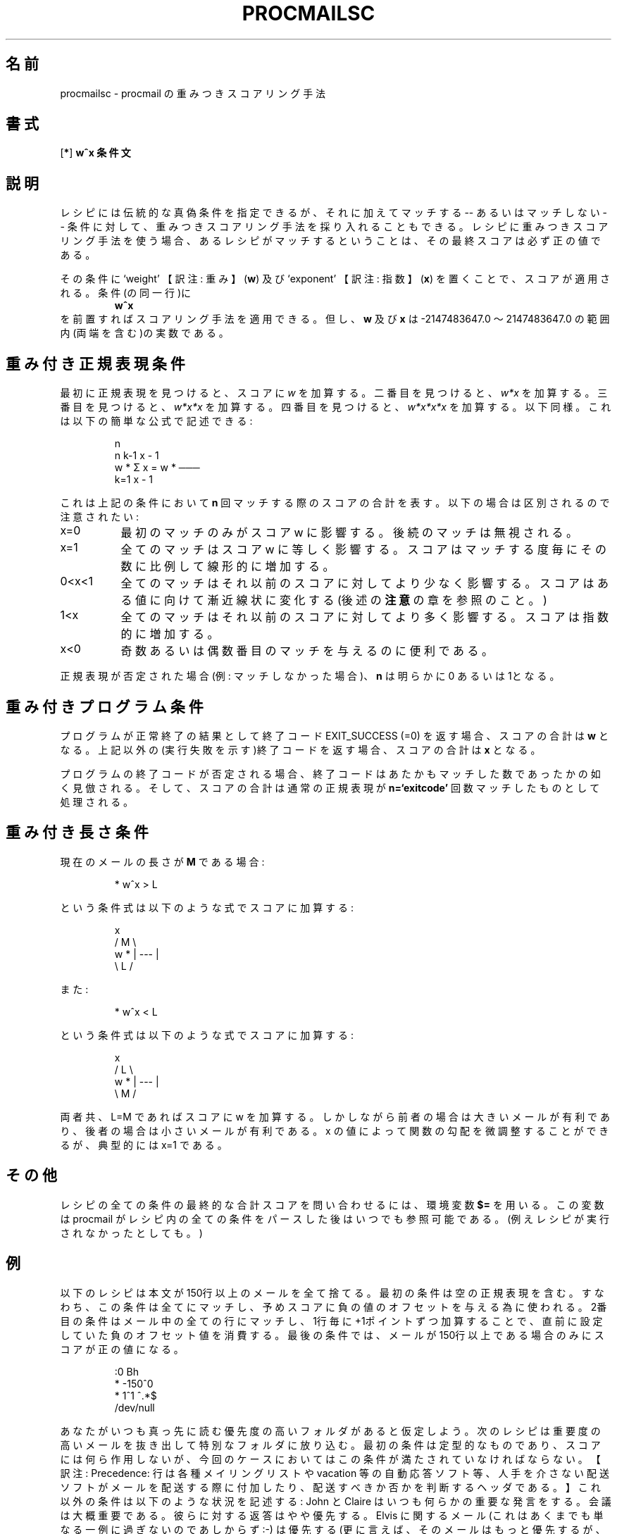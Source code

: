 .\"WORD:        mail            メール
.\"WORD:        processor       プロセッサ
.\"
.\" Japanese Version Tue Sep 09 02:25:00 JST 2003
.\"         by MATSUDA Yoh-ichi (yoh@flcl.org)
.\" References: http://www.jaist.ac.jp/~fjt/procmail.html
.\"
.\"if n .pl +(135i-\n(.pu)
.de Id
.ds Rv \\$3
.ds Dt \\$4
..
.Id $Id: procmailsc.5,v 1.1 2003/06/16 17:06:43 motoki Exp $
.TH PROCMAILSC 5 \*(Dt BuGless
.rn SH Sh
.de SH
.br
.ne 11
.Sh "\\$1"
..
.rn SS Ss
.de SS
.br
.ne 10
.Ss "\\$1"
..
.rn TP Tp
.de TP
.br
.ne 9
.Tp \\$1
..
.rn RS Rs
.de RS
.na
.nf
.Rs
..
.rn RE Re
.de RE
.Re
.fi
.ad
..
.de Sx
.PP
.ne \\$1
.RS
..
.de Ex
.RE
.PP
..
.na
.SH 名前
procmailsc \- procmail の重みつきスコアリング手法
.SH 書式
.RB [ * ]
.B "w^x 条件文"
.ad
.SH 説明
レシピには伝統的な真偽条件を指定できるが、
それに加えてマッチする -- あるいはマッチしない -- 条件に対して、
重みつきスコアリング手法を採り入れることもできる。
レシピに重みつきスコアリング手法を使う場合、
あるレシピがマッチするということは、その最終スコアは必ず正の値である。

その条件に `weight' 【訳注: 重み】
.RB ( w )
及び `exponent' 【訳注: 指数】
.RB ( x )
を置くことで、スコアが適用される。
条件(の同一行)に
.RS
.B w^x
.RE
を前置すればスコアリング手法を適用できる。
但し、
.B w
及び
.B x
は
\-2147483647.0 〜 2147483647.0 の範囲内(両端を含む)の実数である。
.SH "重み付き正規表現条件"
最初に正規表現を見つけると、スコアに
.I w
を加算する。二番目を見つけると、
.I w*x
を加算する。三番目を見つけると、
.I w*x*x
を加算する。四番目を見つけると、
.I w*x*x*x
を加算する。以下同様。
これは以下の簡単な公式で記述できる:
.Sx 4
                       n
     n    k\-1         x \- 1
 w * Σ  x     = w * ───
     k=1              x \- 1

.Ex
\"O It represents the total added score for this condition if
これは上記の条件において
.B n
回マッチする際のスコアの合計を表す。
以下の場合は区別されるので注意されたい:
.TP 8
x=0
最初のマッチのみがスコア w に影響する。後続のマッチは無視される。
.TP
x=1
全てのマッチはスコア w に等しく影響する。スコアはマッチする度毎にその数に
比例して線形的に増加する。
.TP
0<x<1
全てのマッチはそれ以前のスコアに対してより少なく影響する。
スコアはある値に向けて漸近線状に変化する (後述の
.B 注意
の章を参照のこと。)
.TP
1<x
全てのマッチはそれ以前のスコアに対してより多く影響する。
スコアは指数的に増加する。
.TP
x<0
奇数あるいは偶数番目のマッチを与えるのに便利である。
.PP
正規表現が否定された場合(例: マッチしなかった場合)、
.B n
は明らかに 0 あるいは 1となる。
.SH "重み付きプログラム条件"
プログラムが正常終了の結果として終了コード EXIT_SUCCESS (=0) を返す
場合、スコアの合計は
.BR w
となる。
上記以外の(実行失敗を示す)終了コードを返す場合、スコアの合計は
.BR x
となる。
.PP
プログラムの終了コードが否定される場合、終了コードはあたかもマッチした
数であったかの如く見倣される。
そして、スコアの合計は通常の正規表現が
.B n=`exitcode'
回数マッチしたものとして処理される。
.SH "重み付き長さ条件"
現在のメールの長さが
.B M
である場合:
.Sx 1
* w^x  > L
.Ex
という条件式は以下のような式でスコアに加算する:
.Sx 4
           x
    /  M  \e
w * | \-\-\- |
    \e  L  /
.Ex
また:
.Sx 1
* w^x  < L
.Ex
という条件式は以下のような式でスコアに加算する:
.Sx 4
           x
    /  L  \e
w * | \-\-\- |
    \e  M  /
.Ex
.PP
両者共、 L=M であればスコアに w を加算する。
しかしながら前者の場合は大きいメールが有利であり、後者の場合は
小さいメールが有利である。
x の値によって関数の勾配を微調整することができるが、
典型的には x=1 である。
.SH その他
レシピの全ての条件の最終的な合計スコアを問い合わせるには、環境変数
.BR $=
を用いる。
この変数は procmail がレシピ内の全ての条件をパースした後はいつでも参照可能である。
(例えレシピが実行されなかったとしても。)
.SH 例
以下のレシピは本文が150行以上のメールを全て捨てる。
最初の条件は空の正規表現を含む。
すなわち、この条件は全てにマッチし、予めスコアに負の値のオフセットを与える為に使われる。
2番目の条件はメール中の全ての行にマッチし、1行毎に+1ポイントずつ加算することで、直前に設定していた負のオフセット値を消費する。
最後の条件では、メールが150行以上である場合のみにスコアが正の値になる。
.Sx 5
:0 Bh
* \-150^0
*    1^1  ^.*$
/dev/null
.Ex
あなたがいつも真っ先に読む優先度の高いフォルダがあると仮定しよう。
次のレシピは重要度の高いメールを抜き出して特別なフォルダに放り込む。
最初の条件は定型的なものであり、スコアには何ら作用しないが、今回のケースにおいてはこの条件が満たされていなければならない。【訳注: Precedence: 行は各種メイリングリストや vacation 等の自動応答ソフト等、人手を介さない配送ソフトがメールを配送する際に付加したり、配送すべきか否かを判断するヘッダである。】
これ以外の条件は以下のような状況を記述する:
John と Claire はいつも何らかの重要な発言をする。
会議は大概重要である。
彼らに対する返答はやや優先する。
Elvis に関するメール (これはあくまでも単なる一例に過ぎないのであしからず :\-)
は優先する (更に言えば、そのメールはもっと優先するが、 Elvis に割り当てられる特別なスコアは、彼がどれほど頻繁に言及しても、最大 4000 である)。
沢山の引用行は忌み嫌われ、顔マークは評価される (これらのスコアは最大 3500 に達する)。
彼ら3人は通常は興味深いメールを送信しないし、短いメールを好むはずだ (例えば、 2000バイトの長いメールはスコアを \-100 、 4000バイトの長いメールはスコアを \-800 減じる。)。
ご覧の通り、重要でない誰かがメールを送信すると、まだ優先度の高いフォルダに
格納される機会がある。
例えば、会議に関するメールや、少なくとも2つの顔マークを含んでいる場合である。
.Sx 11
:0 HB
*         !^Precedence:.*(junk|bulk)
* 2000^0   ^From:.*(john@home|claire@work)
* 2000^0   ^Subject:.*meeting
*  300^0   ^Subject:.*Re:
* 1000^.75 elvis|presley
* \-100^1   ^>
*  350^.9  :\-\e)
* \-500^0   ^From:.*(boss|jane|henry)@work
* \-100^3   > 2000
priority_folder
.Ex
仮にあなたがメイリングリストに加入して、そして良質のメールだけを
読みたければ、以下のレシピが目的に適うはずだ。
先ず、当該メールがメイリングリストからのものであることを確認する。
次に、評価に値する意見を述べる重要人物からのメールであるか、あるいは
確実に全ての内容を知りたい表題に関するものであるかをチェックする。
もしそうならば、当該メールを前述のフォルダへファイリングする。
さもなくば、引用行と原文行の比率が最大 1:2 であるかチェックする。
もしこの比率を越えるものであれば、当該メールを捨てる。
これらのテストを通過した全てのメールはファイリングする。
.Sx 15
:0
^From mailinglist-request@some.where
{
  :0:
  * ^(From:.*(paula|bill)|Subject:.*skiing)
  mailinglist

  :0 Bh
  *  20^1 ^>
  * \-10^1 ^[^>]
  /dev/null

  :0:
  mailinglist
}
.Ex
更なる実例は
.BR procmailex (5)
を参照されたい。
.SH 警告
重みの順番による検索スピードを高速化させるために、
procmail の内部 egrep エンジンは常に最左の
.I 最短
のマッチを探す。
ただし、変数
.BR MATCH
への割り当てを【訳注: \e/によって】行っている最中は、最左の
.I 最長
のマッチを探す。
例えば、それ自身による最左の
.I 最短
のマッチに用いる正規表現は:
.TP
.B .*
は常に同じ点でゼロ長さの文字列にマッチする。
.TP
.B .+
は常に(勿論、改行を除く)任意の1文字にマッチする。
.SH "関連項目"
.na
.nh
.BR procmail (1),
.BR procmailrc (5),
.BR procmailex (5),
.BR sh (1),
.BR csh (1),
.BR egrep (1),
.BR grep (1),
.hy
.ad
.SH バグ
もし、長さ条件において、指定した
.B x
がオーバフローを起こした場合、 procmail は数学ライブラリの関数
.BR pow (3)
のなすがままとなる。
.PP
`工学'フォーマットの浮動小数点数値 (例: 12e5) は認められない。
.SH その他
`正の極大値' (2147483647) に到達すると、直ちにそれ以降の
.I 重み付けされた
条件は単純に読み飛ばされる。
.PP
`負の極大値' (-2147483647) に到達すると、直ちにそれ以降の
条件は `マッチしないもの' として見倣され、レシピは早々に終了する。
.SH 注意
もし、正規表現重み付け公式
.BR 0<x<1
において、この条件におけるスコア加算の総和は漸近的に変化する:
.Sx 3
   w
\-\-\-\-\-\-\-
 1 \- x
.Ex
最大値の半分に至る為には、
.Sx 3
     \- ln 2
n = \-\-\-\-\-\-\-\-
       ln x
.Ex
というマッチが必要になる。
.SH 著者
Stephen R. van den Berg
.RS
<srb@cuci.nl>
.RE
Philip A. Guenther
.RS
<guenther@sendmail.com>
.RE
.\".if n .pl -(\n(.tu-1i)
.rm SH
.rn Sh SH
.rm SS
.rn Ss SS
.rm TP
.rn Tp TP
.rm RS
.rn Rs RS
.rm RE
.rn Re RE
